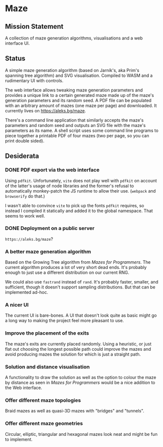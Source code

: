 * Maze

** Mission Statement
A collection of maze generation algorithms, visualisations and a web interface UI.

** Status

A simple maze generation algorithm (based on Jarník's, aka Prim's spanning tree algorithm) and SVG visualisation. Compiled to WASM and a rudimentary UI with controls.

The web interface allows tweaking maze generation parameters and provides a unique link to a certain generated maze made up of the maze's generation parameters and its random seed. A PDF file can be populated with an arbitrary amount of mazes (one maze per page) and downloaded. It currently lives on https://aleks.bg/maze.

There's a command line application that similarly accepts the maze's parameters and random seed and outputs an SVG file with the maze's parameters as its name. A shell script uses some command line programs to piece together a printable PDF of four mazes (two per page, so you can print double sided).

** Desiderata

*** DONE PDF export via the web interface

Using =pdfkit=. Unfortunately, =vite= does not play well with =pdfkit= on account of the latter's usage of node libraries and the former's refusal to automatically monkey-patch the JS runtime to allow their use. (=webpack= and =browserify= do that.)

I wasn't able to convince =vite= to pick up the fonts =pdfkit= requires, so instead I compiled it statically and added it to the global namespace. That seems to work well.

*** DONE Deployment on a public server

=https://aleks.bg/maze=?

*** A better maze generation algorithm

Based on the Growing Tree algorithm from /Mazes for Programmers/. The current algorithm produces a lot of very short dead ends. It's probably enough to just use a different distribution on our current RNG.

We could also use =fastrand= instead of =rand=. It's probably faster, smaller, and sufficient, though it doesn't support sampling distributions. But that can be implemented ad-hoc.

*** A nicer UI

The current UI is bare-bones. A UI that doesn't look quite as basic might go a long way to making the project feel more pleasant to use.

*** Improve the placement of the exits

The maze's exits are currently placed randomly. Using a heuristic, or just flat out choosing the longest possible path could improve the mazes and avoid producing mazes the solution for which is just a straight path.

*** Solution and distance visualisation

A functionality to draw the solution as well as the option to colour the maze by distance as seen in /Mazes for Programmers/ would be a nice addition to the Web interface.

*** Offer different maze topologies

Braid mazes as well as quasi-3D mazes with "bridges" and "tunnels".

*** Offer different maze geometries

Circular, elliptic, triangular and hexagonal mazes look neat and might be fun to implement.
